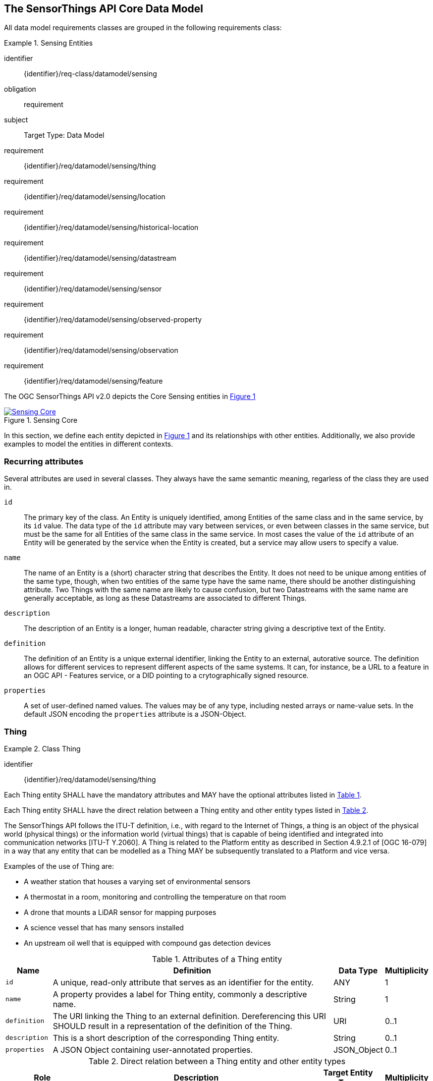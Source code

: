 [[sensing-core]]
== The SensorThings API Core Data Model

All data model requirements classes are grouped in the following requirements class:


[requirements_class]
.Sensing Entities
====
[%metadata]
identifier:: {identifier}/req-class/datamodel/sensing
obligation:: requirement
subject:: Target Type: Data Model
requirement:: {identifier}/req/datamodel/sensing/thing
requirement:: {identifier}/req/datamodel/sensing/location
requirement:: {identifier}/req/datamodel/sensing/historical-location
requirement:: {identifier}/req/datamodel/sensing/datastream
requirement:: {identifier}/req/datamodel/sensing/sensor
requirement:: {identifier}/req/datamodel/sensing/observed-property
requirement:: {identifier}/req/datamodel/sensing/observation
requirement:: {identifier}/req/datamodel/sensing/feature  
====

The OGC SensorThings API v2.0 depicts the Core Sensing entities in <<img-sta-core>>

[#img-sta-core,link=figures/Datamodel-SensorThingsApi-V2-Core.drawio.png, reftext='{figure-caption} {counter:figure-num}', title='Sensing Core']
image::figures/Datamodel-SensorThingsApi-V2-Core.drawio.png[Sensing Core, align="center"]




In this section, we define each entity depicted in <<img-sta-core>> and its relationships with other entities.
Additionally, we also provide examples to model the entities in different contexts.


=== Recurring attributes

Several attributes are used in several classes.
They always have the same semantic meaning, regarless of the class they are used in.

`id`:: The primary key of the class.
  An Entity is uniquely identified, among Entities of the same class and in the same service, by its `id` value.
  The data type of the `id` attribute may vary between services, or even between classes in the same service, but must be the same for all Entities of the same class in the same service.
  In most cases the value of the `id` attribute of an Entity will be generated by the service when the Entity is created, but a service may allow users to specify a value.

`name`:: The name of an Entity is a (short) character string that describes the Entity.
  It does not need to be unique among entities of the same type, though, when two entities of the same type have the same name, there should be another distinguishing attribute.
  Two Things with the same name are likely to cause confusion, but two Datastreams with the same name are generally acceptable, as long as these Datastreams are associated to different Things.

`description`:: The description of an Entity is a longer, human readable, character string giving a descriptive text of the Entity.

`definition`:: The definition of an Entity is a unique external identifier, linking the Entity to an external, autorative source.
  The definition allows for different services to represent different aspects of the same systems.
  It can, for instance, be a URL to a feature in an OGC API - Features service, or a DID pointing to a crytographically signed resource.

`properties`:: A set of user-defined named values.
  The values may be of any type, including nested arrays or name-value sets.
  In the default JSON encoding the `properties` attribute is a JSON-Object.



[[thing]]
=== Thing

[requirement]
.Class Thing
====
[%metadata]
identifier:: {identifier}/req/datamodel/sensing/thing

Each Thing entity SHALL have the mandatory attributes and MAY have the optional attributes listed in <<thing-attributes>>.

Each Thing entity SHALL have the direct relation between a Thing entity and other entity types listed in <<thing-relations>>.
====


The SensorThings API follows the ITU-T definition, i.e., with regard to the Internet of Things, a thing is an object of the physical world (physical things) or the information world (virtual things) that is capable of being identified and integrated into communication networks [ITU-T Y.2060].
A Thing is related to the Platform entity as described in Section 4.9.2.1 of [OGC 16-079] in a way that any entity that can be modelled as a Thing MAY be subsequently translated to a Platform and vice versa.

Examples of the use of Thing are:

- A weather station that houses a varying set of environmental sensors
- A thermostat in a room, monitoring and controlling the temperature on that room
- A drone that mounts a LiDAR sensor for mapping purposes
- A science vessel that has many sensors installed
- An upstream oil well that is equipped with compound gas detection devices


[#thing-attributes,reftext='{table-caption} {counter:table-num}']
.Attributes of a Thing entity
[width="100%",cols="<3a,<20a,<3a,<",options="header"]
|====
| *Name*
| *Definition*
| *Data Type*
| *Multiplicity*

| `id`
| A unique, read-only attribute that serves as an identifier for the entity.
| ANY
| 1

| `name`
| A property provides a label for Thing entity, commonly a descriptive name.
| String
| 1

| `definition`
| The URI linking the Thing to an external definition.
Dereferencing this URI SHOULD result in a representation of the definition of the Thing.
| URI
| 0..1

| `description`
| This is a short description of the corresponding Thing entity.
| String
| 0..1

| `properties`
| A JSON Object containing user-annotated properties.
| JSON_Object
| 0..1
|====


[#thing-relations,reftext='{table-caption} {counter:table-num}']
.Direct relation between a Thing entity and other entity types
[width="100%",cols="<3a,<20a,<3a,<",options="header"]
|====
| *Role*
| *Description*
| *Target Entity Type*
| *Multiplicity*

| `Location`
| The Location entity locates the Thing.
Multiple Things MAY be located at the same Location.
A Thing MAY not have a Location.

A Thing SHOULD have only one physical location, but this location may be described in different ways, using different representations.
In such case, the Thing MAY have more than one Locations.
| `Location`
| 0..*

| `HistoricalLocations`
| A Thing has zero-to-many HistoricalLocations.
A HistoricalLocation has one-and-only-one Thing.
| `HistoricalLocation`
| 0..*

| `Datastreams`
| A Thing MAY have zero-to-many Datastreams.
| `Datastream`
| 0..*
|====

.Example of a Thing entity returned by a HTTP end point.
[source,json]
----
{
  "@context": "https://example.org/v2.0/$metadata#Things/$entity",
  "@id": "Things(1)",
  "id": 1,
  "name": "Oven",
  "description": "This thing is an oven.",
  "properties": {
    "owner": "Ulrike Schmidt",
    "color": "Black"
  },
  "Locations@navigationLink": "Things(1)/Locations",
  "Datastreams@navigationLink": "Things(1)/Datastreams",
  "HistoricalLocations@navigationLink": "Things(1)/HistoricalLocations"
}
----





[[location]]
=== Location

[requirement]
.Class Location
====
[%metadata]
identifier:: {identifier}/req/datamodel/sensing/location

Each Location entity SHALL have the mandatory attributes and MAY have the optional attributes listed in <<location-attributes>>.

Each Location entity SHALL have the direct relation between a Location entity and other entity types listed in <<location-relations>>.
====


The Location entity geo-locates the Thing or the Things it associated with.
A Thing's Location entity is defined as the last known location of the Thing.

Section 7.1.4 of [OGC 20-082r4 and ISO 19156:2023] provides a detailed explanation of observation location.
Examples of the use of Location are:

- An air quality sensing facility's Location can be the physical location where the facility is situated, but the (proximate) Feature that is characterized by the Observation could be the air envelope around the Sensor which is subsequently used to estimate the air quality of the district where the facility is situated.

- A drone that mounts a LiDAR Sensor may have its Location as the geo-referenced area over which the drone is scheduled to fly, whereas the Feature could be the individual objects mapped by the Sensor within that geo-referenced area



[#location-attributes,reftext='{table-caption} {counter:table-num}']
.Attributes of a Location entity
[width="100%",cols="<3a,<20a,<3a,<",options="header"]
|====
| *Name*
| *Definition*
| *Data Type*
| *Multiplicity*

| `id`
| A unique, read-only attribute that serves as an identifier for the entity.
| ANY
| 1

| `name`
| A property provides a label for Location entity, commonly a descriptive name.
| String
| 1

| `encodingType`
| The encoding type of the Location property.
(see <<location-encodingType-value-codes>> for some suggested ValueCodes)
| String
| 1

| `location`
| The identifiable location of the Thing
| ANY
| 1

| `description`
| The description about the Location
| String
| 0..1

| `properties`
| A JSON Object containing user-annotated properties.
| JSON_Object
| 0..1
|====



[#location-relations,reftext='{table-caption} {counter:table-num}']
.Direct relation between a Location entity and other entity types
[width="100%",cols="<3a,<20a,<3a,<",options="header"]
|====
| *Role*
| *Description*
| *Target Entity Type*
| *Multiplicity*

| `Things`
| The Things located at the source Location.
Multiple Things MAY locate at the same Location.
| `Thing`
| 0..*

| `HistoricalLocations`
| The HistoricalLocations of things that have been located at this Location.
| `HistoricalLocation`
| 0..*
|====


[#location-encodingType-value-codes,reftext='{table-caption} {counter:table-num}']
.Non-exhaustive list of code values used for identifying types for the encodingType of the Location and Feature entities
[width="100%",cols="5,15",options="header"]
|====
| encodingType
| ValueCode Value

| `GeoJSON`
| `application/geo+json`

| `GeoPose`
| `application/geopose+json`

| `WKT`
| `text/plain`
|====


.Example of a Location entity using a GeoJSON Feature.
[source,json]
----
{
  "@context": "https://example.org/v2.0/$metadata#Locations/$entity",
  "@id": "Locations(1)",
  "id": 1,
  "name": "CCIT",
  "description": "Calgary Center for Innvative Technologies",
  "encodingType": "application/geo+json",
  "location": {
    "type": "Feature",
    "geometry":{
      "type": "Point",
      "coordinates": [-114.06,51.05]
    }
  },
  "Things@navigationLink": "Locations(1)/Things",
  "HistoricalLocations@navigationLink": "Locations(1)/HistoricalLocations",
}
----

.Example of a Location entity using a GeoJSON Geometry.
[source,json]
----
{
  "@context": "https://example.org/v2.0/$metadata#Locations/$entity",
  "@id": "Locations(2)",
  "id": 2,
  "name": "IOSB",
  "description": "Fraunhofer-Institut für Optronik, Systemtechnik und Bildauswertung IOSB",
  "encodingType": "application/geo+json",
  "location": {
    "type": "Point",
    "coordinates": [8.426, 49.015]
  },
  "Things@navigationLink": "Locations(2)/Things",
  "HistoricalLocations@navigationLink": "Locations(2)/HistoricalLocations",
}
----

NOTE: When using a GeoJSON encoding for the location attribute, the value can either be a GeoJSON Feature or a GeoJSON Geometry.

.Example of a Location entity using WKT.
[source,json]
----
{
  "@context": "https://example.org/v2.0/$metadata#Locations/$entity", 
  "@id": "Locations(3)",
  "id": 3,
  "name": "Hamburg Port",
  "description": "Location at Hamburg Harbor",
  "encodingType": "text/plain",
  "location": "POINT(9.9937 53.5511)",
  "Things@navigationLink": "Locations(3)/Things",
  "HistoricalLocations@navigationLink": "Locations(3)/HistoricalLocations"
}
----
.Example of a Location entity using JSON-FG.
[source,json]
----
{
  "@context": "https://example.org/v2.0/$metadata#Locations/$entity",
  "@id": "Locations(4)", 
  "id": 4,
  "name": "Weather Station Alpha",
  "description": "Rooftop weather monitoring station",
  "encodingType": "application/json+fg",
  "location": {
    "type": "Feature",
    "place": {
      "type": "Point",
      "coordinates": [13.4050, 52.5200]
    },
    "geometry": {
      "type": "Point",
      "coordinates": [13.4050, 52.5200]
    },
    "properties": {
      "floor": 5,
      "building": "Tower A",
      "installation_date": "2023-01-15"
    }
  },
  "Things@navigationLink": "Locations(4)/Things",
  "HistoricalLocations@navigationLink": "Locations(4)/HistoricalLocations"
}
----
.Example of a Location entity using OGC GeoPose.
[source,json]
----
{
  "@context": "https://example.org/v2.0/$metadata#Locations/$entity",
  "@id": "Locations(5)",
  "id": 5, 
  "name": "Drone Camera Position",
  "description": "Position and orientation of aerial survey drone",
  "encodingType": "application/geopose+json",
  "location": {
    "position": {
      "lat": 48.8584,
      "lon": 2.2945,
      "h": 300.5
    },
    "quaternion": {
      "x": 0.0,
      "y": 0.0, 
      "z": 0.7071,
      "w": 0.7071
    }
  },
  "Things@navigationLink": "Locations(5)/Things",
  "HistoricalLocations@navigationLink": "Locations(5)/HistoricalLocations"
}
----



[[historicallocation]]
=== HistoricalLocation

[requirement]
.Class HistoricalLocation
====
[%metadata]
identifier:: {identifier}/req/datamodel/sensing/historical-location

Each HistoricalLocation entity SHALL have the mandatory attributes and MAY have the optional attributes listed in <<historical-location-attributes>>.

Each HistoricalLocation entity SHALL have the direct relation between a HistoricalLocation entity and other entity types listed in <<historical-location-relations>>.

When a Thing has a new Location, a new HistoricalLocation SHALL be created and added to the Thing automatically by the service.
The current Location of the Thing SHALL only be added to this autogenerated HistoricalLocation automatically by the service, and SHALL not be created as HistoricalLocation directly by user.

When a user directly adds new HistoricalLocation, and the time of this new HistoricalLocation is later than the latest HistoricalLocation for the Thing, then the Locations of the Thing are changed to the Locations of this new HistoricalLocation.
====



A Thing's HistoricalLocation entity set provides the times of the current (i.e., last known) and previous locations of the Thing.
It can be used to model the path observed by a moving Thing.
An example of the use of HistoricalLocation is:

- A drone that measures methane leaks over a large basin may want to record the trajectory through which it flies.
HistoricalLocation should then record the individual Locations of the drone over time.


The HistoricalLocation can also be created, updated and deleted.
One use case is to migrate historical observation data from an existing observation data management system to a SensorThings API system.
Another use case is to track the Location of a Thing, when a permanent network connection is not available.
If the Location of a Thing is changed at a later time, when a network connection is available again, then the auto-generated Time of the HistoricalLocation entity would not reflect the time when the Thing was actually at the set Location, but only the time at which the change was sent to the server.
To resolve this, the Location of a Thing can also be changed by adding a HistoricalLocation.
If the time of a manually created HistoricalLocation is later than the time of all existing HistoricalLocations, then the Location of the Thing is updated to the Location of this manually created HistoricalLocation.


[#historical-location-attributes,reftext='{table-caption} {counter:table-num}']
.Attributes of a HistoricalLocation entity
[width="100%",cols="<3a,<20a,<3a,<",options="header"]
|====
| *Name*
| *Definition*
| *Data Type*
| *Multiplicity*

| `id`
| A unique, read-only attribute that serves as an identifier for the entity.
| ANY
| 1

| `time`
| The time when the Thing is known at the Location.
| TM_Instant
| 1
|====


[#historical-location-relations,reftext='{table-caption} {counter:table-num}']
.Direct relation between a HistoricalLocation entity and other entity types
[width="100%",cols="<3a,<20a,<3a,<",options="header"]
|====
| *Role*
| *Description*
| *Target Entity Type*
| *Multiplicity*

| Locations
| The Locations for this HistoricalLocation.
One HistoricalLocation SHALL have at least one Location.
| `Location`
| 1..*

| Thing
| The Thing this HistoricalLocation positions in time.
A HistoricalLocation has exactly one Thing.
| `Thing`
| 1
|====


.Example of a HistoricalLocation entity returned by a HTTP end point.
[source,json]
----
{
  "@context": "https://example.org/v2.0/$metadata#HistoricalLocations/$entity",
  "@id": "HistoricalLocations(1)",
  "id": 1,
  "time": "2020-03-20T16:35:23.383586Z",
  "Thing@navigationLink": "HistoricalLocations(1)/Thing",
  "Locations@navigationLink": "HistoricalLocations(1)/Locations"
}
----





[[datastream]]
=== Datastream

[requirement]
.Class Datastream
====
[%metadata]
identifier:: {identifier}/req/datamodel/sensing/datastream

Each Datastream entity SHALL have the mandatory attributes and MAY have the optional attributes listed in <<datastream-attributes>>.

Each Datastream entity SHALL have the direct relation between a Datastream entity and other entity types listed in <<datastream-relations>>.
====


A Datastream groups a collection of Observations into a time series measuring the same ObservedProperty by the same Sensor for the same Feature for the same Thing.
Examples of Datastreams could be:

- An air quality monitoring station may have multiple Datastreams, each recording a specific pollutant measured by a specific sensor.
- A sensor that measures multiple ObservedProperties can generate a single Datastream with a composite resultType.



[#datastream-attributes,reftext='{table-caption} {counter:table-num}']
.Attributes of a Datastream entity
[width="100%",cols="<3a,<20a,<3a,<",options="header"]
|====
| *Name*
| *Definition*
| *Data Type*
| *Multiplicity*

| `id`
| A unique, read-only attribute that serves as an identifier for the entity.
| ANY
| 1

| `name`
| A property provides a label for Datastream entity, commonly a descriptive name.
| String
| 1

| `description`
| The description of the Datastream entity.
| String
| 0..1

| `resultType`
| The formal description of the `result` field of the Observations in this Datastream.
Contains the unit of measurement and the `definition` of the ObservedProperty.
| JSON_Object (SWE-Common AbstractDataComponent)
| 1

| `observedArea`
| The spatial bounding box of the spatial extent of the Feature that belong to the Observations associated with this Datastream.
This is usually generated by the server.
| Geometry
| 0..1

| `phenomenonTime`
| The temporal interval of the phenomenon times of all observations belonging to this Datastream.
This is usually generated by the server.
| TM_Period
| 0..1

| `resultTime`
| The temporal interval of the result times of all observations belonging to this Datastream.
This is usually generated by the server.
| TM_Period
| 0..1

| `properties`
| A JSON Object containing user-annotated properties.
| JSON_Object
| 0..1
|====

TM_Period is by default encoded as a complex type with a start (mandatory) and end (mandatory) attributes of type TM_Instant.


[#datastream-relations,reftext='{table-caption} {counter:table-num}']
.Direct relation between a Datastream entity and other entity types
[width="100%",cols="<3a,<20a,<3a,<",options="header"]
|====
| *Role*
| *Description*
| *Target Entity Type*
| *Multiplicity*

| `Thing`
| The Thing this Datastream holds Observations for.
| `Thing`
| 1

| `Sensor`
| The Sensor that made the Observations in this Datastream.
| `Sensor`
| 1

| `ObservedProperty`
| The ObservedProperty of the Observations in this Datastream.
The Observations in a Datastream may hold values for multiple ObservedProperties, but the ObservedProperties are the same for all Observations in the same Datastream.
The service must ensure the definitions of the linked ObservedProperties match the definitions used in the `resultType`.
| `ObservedProperty`
| 1..*

| `Observations`
| The Observations for a Datastream.
| `Observation`
| 0..*

| `UltimateFeatureOfInterest`
| The Feature has the role UltimateFeatureOfInterest so that all the Observations in a Datastream pertain only to the same linked Feature
| `Feature`
| 0..1
|====


The resultType defines the result types for specialized single and multi observations based on the JSON encoding of the SWE Common Data Model [OGC 08-094r1 and OGC 17-011r2].
The result of an Observation may be a single simple number or String, or it may contain a complex JSON structure holding multiple values for multiple ObservedProperties.
The exact definition for this result structure, and which unit of measurement and which ObservedProperty pertains to each value in the result structure is exactly described by this resultType Object.

The resultType contains references to the ObservedProperty or ObservedProperties of the Observations in the Datastream.
The server MUST ensure the ObservedProperties linked to the Datastream match the references used in the resultType, based on the `definition` attribute, and create or remove relations as needed.
If multiple ObservedProperties exist with the same value for the `definition` attribute, then the `label` attribute of the DataComponent is matched against the `name` attribute of the ObservedProperty.
If the server can not match all definitions, either because of missing ObservedProperties, or ambigious definitions, it must return an error and reject the change.


EDITOR: Update reference to new SWE-Common: 24-014

In most cases each Observation holds a single numeric result value, measured by a single Sensor.
In this case the resultType is of the SWE-Common class `Quantity` (though a number could also be a `Count`) and thus must have the fields `type`, `definition`, `label`, and `uom`.

- The `type` field defines the type of the result and has the value `Quantity`.
- The `definition` must be the same as the `definition` field in the single ObservedProperty linked to the Datastream.
- The `uom` field contains the unit of measurement, and is an object that must contain either a `code` field with the UCUM code of the unit, or a `href` field with a URI pointing to a unit definition. It may also contain the `label` and `symbol` fields that can be displayed in user interfaces.
- The `label` field is somewhat redundant in this case, but since it is mandatory it can be set to the same value as the Datastream `name`.


.A Datastream example measuring a scalar Observation
[source,json]
----
{
  "name": "Oven temperature",
  "description": "This is a datastream measuring the air temperature in an oven.",
  "resultType": {
    "type": "Quantity",
    "label": "Oven temperature",
    "definition": "http://mmisw.org/ont/cf/parameter/air_temperature",
    "uom": { "code": "Cel", "label": "degree Celsius", "symbol": "°C" }
  }
}
----

.An Observation for the Datastream defined in the example above
[source,json]
----
{
  "result": 25.1,
  "phenomenonTime":  {
    "start": "2021-13-14T15:16:00Z"
  }
}
----


Another common type of result is a value from a key list.
An example would be an Observation of the current weather as `Fair` or `Overcast`, or the geological dating of a rock sample to be `Jurassic`.
In the latter case, the code space that defines the values could be the Sweet ontology.
In this example the resultType is a `Category` and thus must have the fields `type`, `definition`, `label`, and `codeSpace`.

- The `type` field defines the type of the result and has the value `Category`.
- The `definition` must be the same as the `definition` field in the single ObservedProperty linked to the Datastream.
- The `codeSpace` field must be a reference that defines the valid values that can be used as results.
- The `label` field is somewhat redundant in this case, but since it is mandatory it can be set to the same value as the Datastream `name`.


.A Datastream example for Observations with category values from a predefined code space
[source,json]
----
{
  "name": "Sample Dating",
  "description": "This is a datastream containing the geological datings of rock samples.",
  "resultType": {
    "type": "Category",
    "label": "Sample Dating",
    "definition": "http://sweetontology.net/stateTime/Period",
    "codeSpace": "http://sweetontology.net/stateTimeGeologic/"
  }
}
----

.An Observation for a Datastream defined in the example above
[source,json]
----
{
  "result": "Jurassic",
  "phenomenonTime":  {
    "start": "2021-13-14T15:16:00Z"
  }
}
----


In some cases, a (composite) Sensor generates multiple values that should be kept together.
This can be achieved with a `DataRecord` resultType.
In the below example, a temperature and pressure value are stored as a pair, per Observation.
The resultType has the SWE-Common class `DataRecord`, which is a composite class that contains sub-entries.
The mandatory fields of a DataRecord are `type` and `fields`:

- The `type` field defines the type of the result and has the value `DataRecord`.
- The `fields` field is an array of other SWE-Common components.
  In this example there are two `Quantity` entries.
  Each entry has the mandatory fields for a `Quantity`.

Since there are two _distinct_ `definition` fields in the resultType, this Datastream must be linked to two ObservedProperties that match the two definitions.

.A Datastream example measuring multiple observedProperties
[source,json]
----
{
  "name": "Temperature and Pressure",
  "description": "This is a datastream containing temperature and pressure measurement sets.",
  "resultType": {
    "type": "DataRecord",
    "fields": [
      {
        "name": "temp",
        "type": "Quantity",
        "label": "Air Temperature",
        "definition": "http://mmisw.org/ont/cf/parameter/air_temperature",
        "uom": { "code": "Cel", "label": "degree Celsius", "symbol": "°C"  }
      },
      {
        "name": "press",
        "type": "Quantity",
        "label": "Air Pressure",
        "definition": "http://mmisw.org/ont/cf/parameter/air_pressure_at_mean_sea_level",
        "uom": { "code": "mbar", "label": "Millibar", "symbol": "mBar"  }
      }
    ]
  }
}
----

.An Observation for a Datastream defined in the example above
[source,json]
----
{
  "result": {
    "temp": 15,
    "press": 1024
  },
  "phenomenonTime": {
    "start": "2021-13-14T15:16:00Z"
  }
}
----



[[sensor]]
=== Sensor

[requirement]
.Class Sensor
====
[%metadata]
identifier:: {identifier}/req/datamodel/sensing/sensor

Each Sensor entity SHALL have the mandatory attributes and MAY have the optional attributes listed in <<sensor-attributes>>.

Each Sensor entity SHALL have the direct relation between a Sensor entity and other entity types listed in <<sensor-relations>>.
====

A Sensor is an entity that observes a property or phenomenon with the goal of producing an estimate of the value of the property.
A Sensor may represent a piece of hardware, but a Sensor may also be a human or an algorithm implemented in sofware.


[#sensor-attributes,reftext='{table-caption} {counter:table-num}']
.Attributes of a Sensor entity
[width="100%",cols="<3a,<20a,<3a,<",options="header"]
|====
| *Name*
| *Definition*
| *Data Type*
| *Multiplicity*

| `id`
| A unique, read-only attribute that serves as an identifier for the entity.
| ANY
| 1

| `name`
| A property provides a label for Sensor entity, commonly a descriptive name.
| String
| 1
| `description`
| The description of the Sensor entity.
| String
| 0..1

| `encodingType`
| The encoding type of the metadata property.
Its value is one of the ValueCode enumeration (see <<sensor-encodingType-value-codes>> for some suggested ValueCodes)
| ValueCode
| 1

| `metadata`
| The detailed description of the Sensor or system.
The metadata type is defined by encodingType.
| String
| 1

| `properties`
| A JSON Object containing user-annotated properties as key-value pairs
| JSON_Object
| 0..1
|====


[#sensor-relations,reftext='{table-caption} {counter:table-num}']
.Direct relation between a Sensor entity and other entity types
[width="100%",cols="<3a,<20a,<3a,<",options="header"]
|====
| *Role*
| *Description*
| *Target Entity Type*
| *Multiplicity*

| `Datastreams`
| The Datastreams that hold Observations produced by this Sensor.
| `Datastream`
| 0..*
|====


[#sensor-encodingType-value-codes,reftext='{table-caption} {counter:table-num}']
.Non-exhaustive list of code values used for identifying types for the encodingType of the Sensor entity
[width="100%",cols="5,15",options="header"]
|====
| Sensor encodingType
| ValueCode Value

| `PDF`
| application/pdf

| `SensorML`
| http://www.opengis.net/doc/IS/SensorML/2.0

| `HTML`
| text/html
|====


The Sensor encodingType allows clients to know how to interpret the metadata value.
Currently SensorThings API defines two common Sensor metadata encodingTypes.
Most sensor manufacturers provide their sensor datasheets in a PDF format.
As a result, PDF is a Sensor encodingType supported by SensorThings API.
The second Sensor encodingType is SensorML.
Lastly, some sensor datasheets are HTML documents rather than PDFs.
Other encodingTypes are permitted (e.g., text/plain).
Note that the metadata property may contain either a URL to metadata content (e.g., an `https://`, `ftp://`, etc. link to a PDF, SensorML, or HTML document) or the metadata content itself (in the case of text/plain or other encodingTypes that can be represented as valid JSON).
It is up to clients to perform string parsing necessary to properly handle metadata content.


.Example of a Sensor entity returned by a HTTP end point.
[source,json]
----
{
  "@context": "https://example.org/v2.0/$metadata#Sensors/$entity",
  "@id": "Sensors(1)",
  "id": 1,
  "name": "TMP36",
  "description": "TMP36 - Analog Temperature sensor",
  "encodingType": "application/pdf",
  "metadata": "http://example.org/TMP35_36_37.pdf",
  "Datastreams@navigationLink": "Sensors(1)/Datastreams"
}
----




[[observedproperty]]
=== ObservedProperty

[requirement]
.Class ObservedProperty
====
[%metadata]
identifier:: {identifier}/req/datamodel/sensing/observed-property

Each ObservedProperty entity SHALL have the mandatory attributes and MAY have the optional attributes listed in <<observed-property-attributes>>.

Each ObservedProperty entity SHALL have the direct relation between an ObservedProperty entity and other entity types listed in <<observed-property-relations>>.
====

An ObservedProperty is a property of a Feature that is being observed by a Sensor, such as temperature, humidity, population count or colour.
It should be uniquely identified by its `definition`, which should point to an external vocabulary by means of a URL, URI or DID.


[#observed-property-attributes,reftext='{table-caption} {counter:table-num}']
.Attributes of an ObservedProperty entity
[width="100%",cols="<3a,<20a,<3a,<",options="header"]
|====
| *Name*
| *Definition*
| *Data Type*
| *Multiplicity*

| `id`
| A unique, read-only attribute that serves as an identifier for the entity.
| ANY
| 1

| `name`
| A property provides a label for ObservedProperty  entity, commonly a descriptive name.
| String
| 1

| `definition`
| The URI of the ObservedProperty.
Dereferencing this URI SHOULD result in a representation of the definition of the ObservedProperty.
The definition SHOULD be unique in a service.
| URI
| 1

| `description`
| A description about the ObservedProperty.
| String
| 0..1

| `properties`
| A JSON Object containing user-annotated properties as key-value pairs
| JSON_Object
| 0..1
|====


[#observed-property-relations,reftext='{table-caption} {counter:table-num}']
.Direct relation between an ObservedProperty entity and other entity types
[width="100%",cols="<3a,<20a,<3a,<",options="header"]
|====
| *Role*
| *Description*
| *Target Entity Type*
| *Multiplicity*

| `Datastreams`
| Datastreams that hold Observations that observed this ObservedProperty.
| `Datastream`
| 0..*
|====


.Example of an ObservedProperty entity returned by a HTTP end point.
[source,json]
----
{
  "@context": "https://example.org/v2.0/$metadata#ObservedProperties/$entity",
  "@id": "ObservedProperties(1)",
  "id": 1,
  "name": "DewPoint Temperature",
  "description": "The dewpoint temperature is the temperature to which the
                  air must be cooled, at constant pressure, for dew to form.
                  As the grass and other objects near the ground cool to
                  the dewpoint, some of the water vapor in the atmosphere
                  condenses into liquid water on the objects.",
  "definition": "http://dbpedia.org/page/Dew_point",
  "Datastreams@navigationLink": "ObservedProperties(1)/Datastreams"
}
----





[[observation]]
=== Observation

[requirement]
.Class Observation
====
[%metadata]
identifier:: {identifier}/req/datamodel/sensing/observation

Each Observation entity SHALL have the mandatory attributes and MAY have the optional attributes listed in <<observation-attributes>>.

Each Observation entity SHALL have the direct relation between an Observation entity and other entity types listed in <<observation-relations>>.
====


An Observation provides a value for an ObservedProperty of a Feature, as observed by a Sensor.
This value can be of any type, as described by the resultType of the Datastream that Observation is associated with.


[#observation-attributes,reftext='{table-caption} {counter:table-num}']
.Attributes of an Observation entity
[width="100%",cols="<3a,<20a,<3a,<",options="header"]
|====
| *Name*
| *Definition*
| *Data Type*
| *Multiplicity*

| `id`
| A unique, read-only attribute that serves as an identifier for the entity.
| ANY
| 1

| `phenomenonTime`
| The time instant or period of when the Observation happens.

Note: Many resource-constrained sensing devices do not have a clock.
As a result, a client may omit phenomenonTime when POST new Observations, even though phenomenonTime is a mandatory property.
When a SensorThings service receives a POST Observations without phenomenonTime, the service SHALL assign the current server time to the value of the phenomenonTime
| TM_Object
| 1

| `result`
| The estimated value of an ObservedProperty from the Observation.
| ANY
| 1
| `resultTime`
| The time of the Observation's result was generated
| TM_Instant
| 0..1

| `validTime`
| The time period during which the result may be used
| TM_Period
| 0..1

| `properties`
| A JSON Object containing user-annotated properties as key-value pairs (usually showing the environmental conditions during measurement)
| JSON_Object
| 0..1
|====

TM_Object is by default encoded as a complex type with a start (mandatory) and end (optional) attributes of type TM_Instant.
This means it can either describe a time instant, when only the start is present, or a time interval with both stand and end are present.

TM_Period is by default encoded as a complex type with a start (mandatory) and end (mandatory) attributes of type TM_Instant.
This means it always describes a time interval with fixed starting and ending instants.



[#observation-relations,reftext='{table-caption} {counter:table-num}']
.Direct relation between an Observation entity and other entity types
[width="100%",cols="<3a,<20a,<3a,<",options="header"]
|====
| *Role*
| *Description*
| *Target Entity Type*
| *Multiplicity*

| `Datastream`
| The Datastream this Observation exists in.
| `Datastream`
| 1

| `ProximateFeatureOfInterest`
| The Feature observed by the Observation.
| `Feature`
| 0..1
|====

An Observation can be directly linked to a Feature, through the relation `ProximateFeatureOfInterest`. Features linked to an Observation in this way are generally samples, either real, physical ones, like water samples taken from a river, or transient ones, to fix the place that a moving Thing happended to be in, when it made a measurement.

In case the Feature is a domain object, like a river, a building, or a plot of land, the Feature is indirectly linked to the Observation through the `UltimateFeatureOfInterest` relation on the Datastream. It is also possible for both relations to exist, in which case the `ProximateFeatureOfInterest` is a sample of the `UltimateFeatureOfInterest`.

A third case is possible, when the target of the observation is (a sub-part of) the Thing itself. For instance, when the Observation is on the battery-level of a drone. In this case neither the `ProximateFeatureOfInterest`, nor the `UltimateFeatureOfInterest` need to be set.


.Example of an Observation entity returned by a HTTP end point.
[source,json]
----
{
  "@context": "https://example.org/v2.0/$metadata#Observations/$entity",
  "@id": "Observations(1)",
  "id": 1,
  "phenomenonTime": {
    "start": "2017-11-12T13:00:00Z",
    "end": "2017-11-12T14:00:00Z"
  },
  "resultTime": "2017-11-12T14:00:00Z",
  "result": 12.5,
  "Datastream@navigationLink": "Observations(1)/Datastream",
  "proximateFeatureOfInterest@navigationLink": "Observations(1)/proximateFeatureOfInterest"
}
----




[[feature]]
=== Feature

[requirement]
.Class Feature
====
[%metadata]
identifier:: {identifier}/req/datamodel/sensing/feature

Each Feature entity SHALL have the mandatory attributes and MAY have the optional attributes listed in <<feature-attributes>>.

Each Feature entity SHALL have the direct relation between a Feature entity and other entity types listed in <<feature-relations>>.
====


An Observation assigns a value to a property of a subject by applying an ObservingProcedure.
The subject is the Feature that can take the role of ProximateFeatureOfInterest or ultimateFeatureOfInterest of the Observation [OGC 20-082r4 and ISO 19156:2023].
In cases where estimating the value of a property of interest is not possible directly, a proxy feature MAY be used.
Such an application typically requires taking a sample of the UltimateFeatureOfInterest such that this sample, the ProximateFeatureOfInterest, represents an approximation of the domain feature.

Some examples of features are:

- The Feature of a WiFi enabled thermostat, with a built-in temperature sensor, can be the room that the thermostat monitors.
The exact position of the themostat is captured in a Location entity of the Thing representing the thermostat.

- In the case of water quality monitoring, water samples are taken from a river.
The water sample and the river are both Features.
The river is the UltimateFeatureOfInterest attached to the Datastreams of the Observations taken on the sample, while sample is the ProximateFeatureOfInterest directly attached to the various Observations.

- In the case of remote sensing, the Feature observed can be the individual geographical parcel or swath that is being sensed, while the Location entity captures the position of the device (drone, sattellite) that hosts the sensors.



[#feature-attributes,reftext='{table-caption} {counter:table-num}']
.Attributes of a Feature entity
[width="100%",cols="<3a,<20a,<3a,<",options="header"]
|====
| *Name*
| *Definition*
| *Data Type*
| *Multiplicity*

| `id`
| A unique, read-only attribute that serves as an identifier for the entity.
| ANY
| 1

| `name`
| A property provides a label for Feature entity, commonly a descriptive name.
| String
| 1

| `description`
| The description about the Feature
| String
| 0..1

| `encodingType`
| The encoding type of the feature property. (see <<location-encodingType-value-codes>> for some suggested ValueCodes)
| String
| 1

| `feature`
| The detailed description of the feature.
The data type is defined by encodingType.
| ANY
| 0..1

| `properties`
| A JSON Object containing user-annotated properties as key-value pairs
| JSON_Object
| 0..1
|====


[#feature-relations,reftext='{table-caption} {counter:table-num}']
.Direct relation between a Feature entity and other entity types
[width="100%",cols="<3a,<20a,<3a,<",options="header"]
|====
| *Role*
| *Description*
| *Target Entity Type*
| *Multiplicity*                

| `Observations`
| All Observations that are made on this Feature
| `Observation`
| 0..*

| `Datastreams`
| All Datastreams that contain Observations relevant for this Feature.
| `Datastream`
| 0..*
|====


.Example of a Feature entity using a GeoJSON Geometry.
[source,json]
----
{
  "@context": "https://example.org/v2.0/$metadata#Features/$entity",
  "@id": "Features(1)",
  "id": 1,
  "name": "0113700020130227",
  "description": "Water Sample from LA NOYE À DOMMARTIN (80) taken on 2013-02-27 at 10:20:00",
  "encodingType": "application/geo+json",
  "feature": {
    "type": "Point",
    "coordinates": [
      2.38961955,
      49.800951554
    ]
  },
  "FeatureType@navigationLink": "FeaturesOfInterest(1)/FeatureType",
  "Datastreams@navigationLink": "FeaturesOfInterest(1)/Datastreams",
  "Observations@navigationLink": "FeaturesOfInterest(1)/Observations"
}
----

.Example of a Feature entity using WKT Geometry.
[source,json]
----
{
  "@context": "https://example.org/v2.0/$metadata#Features/$entity", 
  "@id": "Features(2)",
  "id": 2,
  "name": "City Center Park",
  "description": "A public park located in the heart of the city",
  "encodingType": "application/wkt",
  "feature": "POLYGON((30 10, 40 40, 20 40, 10 20, 30 10))",
  "FeatureType@navigationLink": "FeaturesOfInterest(2)/FeatureType",
  "Datastreams@navigationLink": "FeaturesOfInterest(2)/Datastreams",
  "Observations@navigationLink": "FeaturesOfInterest(2)/Observations"
}
----






[[featuretype]]
=== FeatureType

[requirement]
.Class FeatureType
====
[%metadata]
identifier:: {identifier}/req/datamodel/sensing/feature-type

Each FeatureType entity SHALL have the mandatory attributes and MAY have the optional attributes listed in <<feature-type-attributes>>.

Each FeatureType entity SHALL have the direct relation between a FeatureType entity and other entity types listed in <<feature-type-relations>>.
====


The type or types of each Feature can be specified using the FeatureType class.
The `definition` attribute of the FeatureType should point to an external registry or code list, that defines the Type.


[#feature-type-attributes,reftext='{table-caption} {counter:table-num}']
.Attributes of a FeatureType entity
[width="100%",cols="<3a,<20a,<3a,<",options="header"]
|====
| *Name*
| *Description*
| *Data Type*
| *Multiplicity*

| `id`
| A unique, read-only attribute that serves as an identifier for the entity.
| ANY
| 1

| `name`
| A property provides a label for Feature entity, commonly a descriptive name.
| String
| 1

| `description`
| The description about the Feature
| String
| 0..1

| `definition`
| The URI the defines this FeatureType.
Dereferencing this URI SHOULD result in a representation of the definition of the FeatureType.
| URI
| 0..1

| `properties`
| A JSON Object containing user-annotated properties as key-value pairs
| JSON_Object
| 0..1
|====


[#feature-type-relations,reftext='{table-caption} {counter:table-num}']
.Direct relation between a FeatureType entity and other entity types
[width="100%",cols="<3a,<20a,<3a,<",options="header"]
|====
| *Role*
| *Description*
| *Target Entity Type*
| *Multiplicity*                

| `Features`
| All Features of a FeatureType.
| `Feature`
| 0..*
|====


.Example of a FeatureType entity.
[source,json]
----
{
  "@context": "https://example.org/v2.0/$metadata#FeatureType/$entity",
  "@id": "FeatureType(1)",
  "id": 1,
  "name": "Water Sample",
  "description": "A Sample taken from a river, lake or sea",
  "definition": "https://example.org/water_sample",
  "Features@navigationLink": "FeatureType(1)/Features"
}
----




